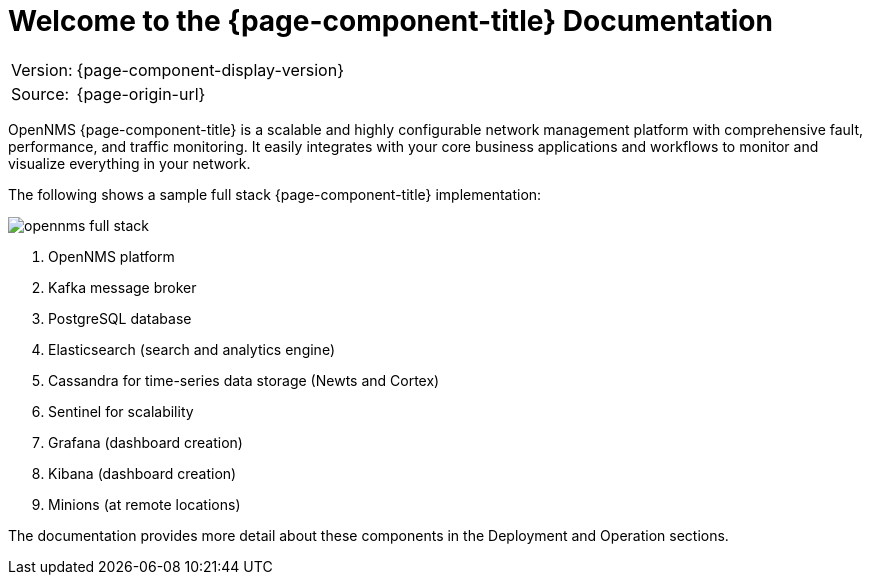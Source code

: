 
[[welcome]]
= Welcome to the {page-component-title} Documentation

[options="autowidth"]
|===
|Version: |{page-component-display-version}
|Source:  |{page-origin-url}
|===

OpenNMS {page-component-title} is a scalable and highly configurable network management platform with comprehensive fault, performance, and traffic monitoring. 
It easily integrates with your core business applications and workflows to monitor and visualize everything in your network.

The following shows a sample full stack {page-component-title} implementation:

image::opennms-full-stack.png[]


. OpenNMS platform
. Kafka message broker
. PostgreSQL database
. Elasticsearch (search and analytics engine)
. Cassandra for time-series data storage (Newts and Cortex)
. Sentinel for scalability
. Grafana (dashboard creation)
. Kibana (dashboard creation)
. Minions (at remote locations)

The documentation provides more detail about these components in the Deployment and Operation sections. 